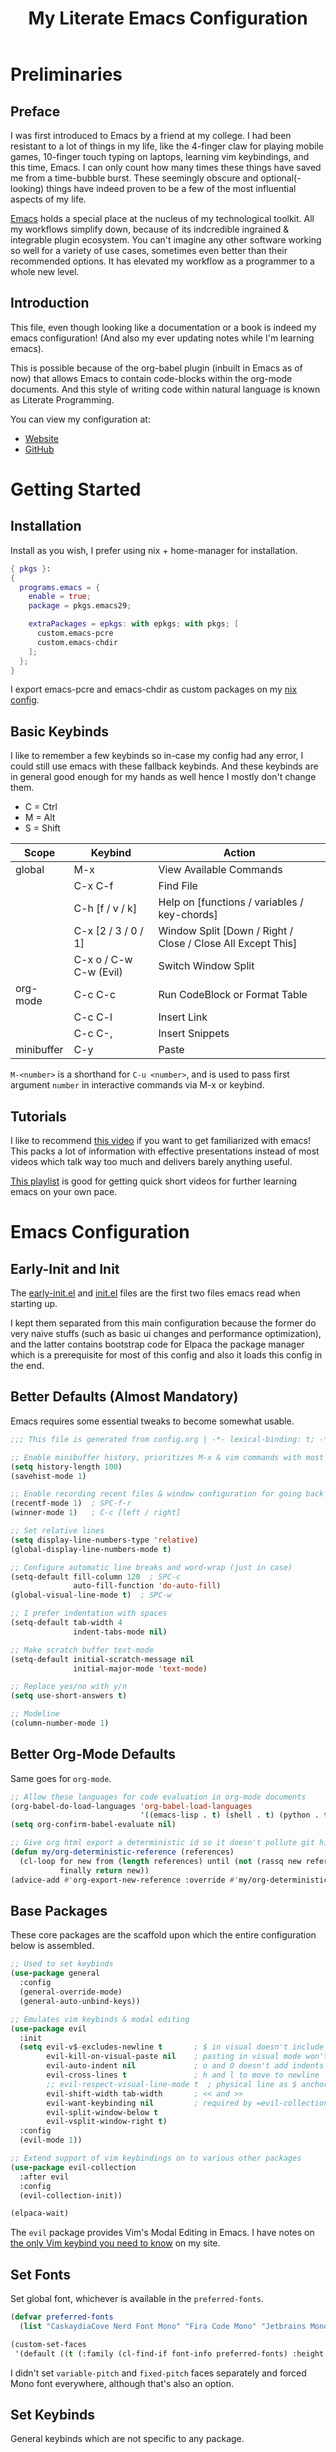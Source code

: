 #+TITLE: My Literate Emacs Configuration
#+STARTUP: overview
#+EXPORT_FILE_NAME: index.html
#+PROPERTY: header-args :lexical t

* Preliminaries

** Preface

I was first introduced to Emacs by a friend at my college. I had been resistant to a lot of things in my life, like the
4-finger claw for playing mobile games, 10-finger touch typing on laptops, learning vim keybindings, and this time,
Emacs. I can only count how many times these things have saved me from a time-bubble burst. These seemingly obscure and
optional(-looking) things have indeed proven to be a few of the most influential aspects of my life.

[[https://www.csee.umbc.edu/resources/computer-science-help-center/resources-for-new-students/an-introduction-to-emacs][Emacs]] holds a special place at the nucleus of my technological toolkit. All my workflows simplify down, because of its
indcredible ingrained & integrable plugin ecosystem. You can't imagine any other software working so well for a variety
of use cases, sometimes even better than their recommended options. It has elevated my workflow as a programmer to a
whole new level.

** Introduction

This file, even though looking like a documentation or a book is indeed my emacs configuration!
(And also my ever updating notes while I'm learning emacs).

This is possible because of the org-babel plugin (inbuilt in Emacs as of now) that allows Emacs to contain code-blocks
within the org-mode documents. And this style of writing code within natural language is known as Literate Programming.

You can view my configuration at:
- [[https://animeshz.github.io/.emacs.d/][Website]]
- [[https://github.com/Animeshz/.emacs.d][GitHub]]

* Getting Started

** Installation

Install as you wish, I prefer using nix + home-manager for installation.

#+BEGIN_SRC nix :tangle no
{ pkgs }:
{
  programs.emacs = {
    enable = true;
    package = pkgs.emacs29;

    extraPackages = epkgs: with epkgs; with pkgs; [
      custom.emacs-pcre
      custom.emacs-chdir
    ];
  };
}
#+END_SRC

I export emacs-pcre and emacs-chdir as custom packages on my [[https://github.com/Animeshz/linux-desktop][nix config]].

** Basic Keybinds

I like to remember a few keybinds so in-case my config had any error, I could still use emacs with these fallback
keybinds. And these keybinds are in general good enough for my hands as well hence I mostly don't change them.

- C = Ctrl
- M = Alt
- S = Shift

| Scope      | Keybind                | Action                                                      |
|------------+------------------------+-------------------------------------------------------------|
| global     | M-x                    | View Available Commands                                     |
|            | C-x C-f                | Find File                                                   |
|            | C-h [f / v / k]        | Help on [functions / variables / key-chords]                |
|            | C-x [2 / 3 / 0 / 1]    | Window Split [Down / Right / Close / Close All Except This] |
|            | C-x o / C-w C-w (Evil) | Switch Window Split                                         |
| org-mode   | C-c C-c                | Run CodeBlock or Format Table                               |
|            | C-c C-l                | Insert Link                                                 |
|            | C-c C-,                | Insert Snippets                                             |
| minibuffer | C-y                    | Paste                                                       |

=M-<number>= is a shorthand for =C-u <number>=, and is used to pass first argument =number= in interactive commands
via M-x or keybind.

** Tutorials

I like to recommend [[https://www.youtube.com/watch?v=B6jfrrwR10k][this video]] if you want to get familiarized with emacs! This packs a lot of information with
effective presentations instead of most videos which talk way too much and delivers barely anything useful.

[[https://www.youtube.com/playlist?list=PLlHHtPGox8K6bcuruX10Evf4AYGzYQKiz][This playlist]] is good for getting quick short videos for further learning emacs on your own pace.

* Emacs Configuration

** Early-Init and Init

The [[./early-init.el][early-init.el]] and [[./init.el][init.el]] files are the first two files emacs read when starting up.

I kept them separated from this main configuration because the former do very naive stuffs
(such as basic ui changes and performance optimization), and the latter contains bootstrap code for Elpaca the package
manager which is a prerequisite for most of this config and also it loads this config in the end.

** Better Defaults (Almost Mandatory)

Emacs requires some essential tweaks to become somewhat usable.

#+BEGIN_SRC emacs-lisp
;;; This file is generated from config.org | -*- lexical-binding: t; -*-

;; Enable minibuffer history, prioritizes M-x & vim commands with most recent commands issued
(setq history-length 100)
(savehist-mode 1)

;; Enable recording recent files & window configuration for going back and forth
(recentf-mode 1)  ; SPC-f-r
(winner-mode 1)   ; C-c [left / right]

;; Set relative lines
(setq display-line-numbers-type 'relative)
(global-display-line-numbers-mode t)

;; Configure automatic line breaks and word-wrap (just in case)
(setq-default fill-column 120  ; SPC-c
              auto-fill-function 'do-auto-fill)
(global-visual-line-mode t)  ; SPC-w

;; I prefer indentation with spaces
(setq-default tab-width 4
              indent-tabs-mode nil)

;; Make scratch buffer text-mode
(setq-default initial-scratch-message nil
              initial-major-mode 'text-mode)

;; Replace yes/no with y/n
(setq use-short-answers t)

;; Modeline
(column-number-mode 1)
#+END_SRC

** Better Org-Mode Defaults

Same goes for =org-mode=.

#+BEGIN_SRC emacs-lisp
;; Allow these languages for code evaluation in org-mode documents
(org-babel-do-load-languages 'org-babel-load-languages
                             '((emacs-lisp . t) (shell . t) (python . t) (ruby . t) (C . t) (js . t)))  ; C-c C-c
(setq org-confirm-babel-evaluate nil)

;; Give org html export a deterministic id so it doesn't pollute git history
(defun my/org-deterministic-reference (references)
  (cl-loop for new from (length references) until (not (rassq new references))
           finally return new))
(advice-add #'org-export-new-reference :override #'my/org-deterministic-reference)
#+END_SRC

** Base Packages

These core packages are the scaffold upon which the entire configuration below is assembled.

#+BEGIN_SRC emacs-lisp
;; Used to set keybinds
(use-package general
  :config
  (general-override-mode)
  (general-auto-unbind-keys))

;; Emulates vim keybinds & modal editing
(use-package evil
  :init
  (setq evil-v$-excludes-newline t       ; $ in visual doesn't include \n
        evil-kill-on-visual-paste nil    ; pasting in visual mode won't copy replaced text to clipboard
        evil-auto-indent nil             ; o and O doesn't add indents
        evil-cross-lines t               ; h and l to move to newline
        ;; evil-respect-visual-line-mode t  ; physical line as $ anchor instead of \n, caveat: dj dk doesn't work as intended
        evil-shift-width tab-width       ; << and >>
        evil-want-keybinding nil         ; required by =evil-collection=
        evil-split-window-below t
        evil-vsplit-window-right t)
  :config
  (evil-mode 1))

;; Extend support of vim keybindings on to various other packages
(use-package evil-collection
  :after evil
  :config
  (evil-collection-init))

(elpaca-wait)
#+END_SRC

The =evil= package provides Vim's Modal Editing in Emacs. I have notes on [[https://animeshz.github.io/site/notes/20-29--DevEnvironment/21--Linux/21.03-Cli-Utilities.html#n-vim][the only Vim keybind you need to know]] on my
site.

** Set Fonts

Set global font, whichever is available in the =preferred-fonts=.

#+BEGIN_SRC emacs-lisp
(defvar preferred-fonts
  (list "CaskaydiaCove Nerd Font Mono" "Fira Code Mono" "Jetbrains Mono"))

(custom-set-faces
 '(default ((t (:family (cl-find-if font-info preferred-fonts) :height 120)))))
#+END_SRC

I didn't set =variable-pitch= and =fixed-pitch= faces separately and forced Mono font everywhere, although that's also
an option.

** Set Keybinds

General keybinds which are not specific to any package.

With evil we have 2 things, evil states (namely normal, motion, visutal, etc) and mode-map. In emacs, everything we edit
(the buffer) has a major mode (e.g. prog-mode) and multiple minor modes (e.g. winner-mode, rust-mode) enabled through
file extension or hooks, each of these modes have a mode-map associated in order to set keybinds in buffers with those
modes enabled. Read more about them [[https://www.gnu.org/software/emacs/manual/html_node/elisp/Modes.html][here]].

*** Normal Keybinds

Keybinds without prefix.

#+BEGIN_SRC emacs-lisp
(general-def '(normal motion visual operator)
  ;; Adjust font size
  "C-+" #'text-scale-increase
  "C-_" #'text-scale-decrease

  ;; Move lines without moving cursor
  "," #'evil-scroll-line-down
  "." #'evil-scroll-line-up

  ;; Indent region (same keybind as vscode lol)
  "C-S-i" '(lambda () (interactive) (indent-region (point-min) (point-max)))

  "<escape>" #'keyboard-escape-quit)
#+END_SRC

*** Leader Keybinds

Keybinds with =SPC= prefix.

#+BEGIN_SRC emacs-lisp
(general-create-definer leader-key
  :states '(normal motion visual operator emacs)
  :keymaps 'override
  :prefix "SPC")

(leader-key
  "ff" #'find-file
  "fr" #'recentf-open
  "tw" #'delete-trailing-whitespace
  "ev" #'eval-region
  "x" #'kill-this-buffer
  "r" #'revert-buffer
  "c" #'display-fill-column-indicator-mode
  "s" #'switch-to-buffer
  "d" #'bookmark-jump
  "w" #'visual-line-mode  ; toggle word-wrap
  "/" #'comment-dwim)
#+END_SRC

*** Miscellaneous

Ergonomic UX on insert-like modes,

#+BEGIN_SRC emacs-lisp
(general-unbind "C-<backspace>")

(general-def 'insert
  "<tab>" #'tab-to-tab-stop
  "C-<backspace>" #'evil-delete-backward-word
  "C-S-v" #'evil-paste-before-cursor-after)

(general-def '(isearch-mode-map)
  "<down>" #'isearch-ring-advance
  "<up>" #'isearch-ring-retreat
  "C-S-v" #'isearch-yank-kill)

(general-def '(minibuffer-mode-map)
  "C-<backspace>" #'evil-delete-backward-word
  "C-S-v" #'yank)
#+END_SRC

Some org mode enhancements

#+BEGIN_SRC emacs-lisp
;; Toggle folding org headings with tab/ret
(general-def 'normal org-mode-map
  "<tab>" #'evil-toggle-fold
  "<RET>" '(lambda ()
             (interactive)
             (cond
              ((org-at-heading-p) (evil-toggle-fold))
              ((org-in-regexp org-link-any-re) (org-open-at-point))
              (t (evil-ret)))))
#+END_SRC

* Productivity Enhancers

** Undo History

Preserving undo history is probably the first productivity enhancer I can think of.

#+BEGIN_SRC emacs-lisp
;; keep undo history
(use-package undo-fu
  :config
  (general-setq evil-undo-system 'undo-fu))

;; keep file's undo history between emacs sessions
(use-package undo-fu-session
  :config
  (undo-fu-session-global-mode))

;; make undo history a tree on-the-fly
(use-package vundo
  :ensure (vundo :host github :repo "casouri/vundo")
  :config
  (general-def 'normal vundo-mode-map "<escape>" #'vundo-quit))
#+END_SRC

** Key & Minibuffer completions

This is really important as my memory is dum dum.

#+BEGIN_SRC emacs-lisp
;; Shows valid key combinations after a key-press
(use-package which-key
  :config
  (setq which-key-idle-delay 0.4)
  (which-key-mode))
#+END_SRC

Completion over M-x and other help panels.

#+BEGIN_SRC emacs-lisp
;; Transforms prompts into selectable panels
(use-package vertico
  :config
  (setq vertico-count 20
        vertico-resize nil
        vertico-cycle t)
  (vertico-mode))

;; Allows partial, unordered and regex search on those panels
(use-package orderless
  :config
  (setq completion-styles '(orderless basic)))
#+END_SRC

** Hop (Jump Anywhere on Buffer)

This was my most missing feature from nvim, so much so I wrote this package myself. Read more on [[https://github.com/Animeshz/hop.el][hop.el]].

#+BEGIN_SRC emacs-lisp
(require 'pcre)

(use-package hop
  :ensure (hop :host github :repo "Animeshz/hop.el")
  :config
  (general-def '(normal motion visual operator)
    "go" #'hop-word
    "gl" #'hop-char
    "gp" #'hop-regex-pattern
    "gk" #'hop-line))
#+END_SRC

** AutoCompletion & Snippets

Woah, now we want to speed up!

#+BEGIN_SRC emacs-lisp
;; Inline completions frontend
(use-package company
  :config
  (setq company-idle-delay 0
        company-show-numbers t)
  (global-company-mode 1))
#+END_SRC

Now let's add a few completion backends.

#+BEGIN_SRC emacs-lisp
;; Tabnine is my choice!
(use-package company-tabnine)

;; Add snippets to the stack!
(use-package yasnippet
  :config
  (setq yas-snippet-dirs '("~/.emacs.d/snippets"))
  (leader-key "ns" #'yas-new-snippet)  ; SPC-n-s
  (yas-global-mode 1))
#+END_SRC

Setup company at the end of everything, so multiple backends can be grouped and prioritized.

#+BEGIN_SRC emacs-lisp
(defun my/setup-company ()
  (setq company-backends '((company-yasnippet))))
(add-hook 'elpaca-after-init-hook #'my/setup-company)

;; Tabnine may not sometimes keep up with my typing speed, so I may wanna toggle it often with SPC-t-n
(defun my/toggle-tabnine ()
  (interactive)
  (setq company-backends
        (cond ((equal company-backends '((company-yasnippet))) '((company-tabnine :with company-yasnippet)))
              (t '((company-yasnippet))))))
(leader-key
  "tn" #'my/toggle-tabnine)  ; SPC-t-n
#+END_SRC

* Programming

** Highlighting

#+BEGIN_SRC emacs-lisp
(use-package markdown-mode)
(use-package nix-mode)
#+END_SRC

** Project Management

Consider git repositories as projects, and provide useful commands for project-scoped files.

#+BEGIN_SRC emacs-lisp
(use-package projectile
  :config
  (projectile-mode +1)
  (leader-key
    "p" #'projectile-command-map))
#+END_SRC

Some importantkeybinds to remember,

| Keybind   | Action                   |
|-----------+--------------------------|
| SPC-p-f   | Find file within project |
| SPC-p-x-s | Open shell on project    |
| SPC-p-s-g | Grep on project          |
| SPC-p-D   | Dired on project         |

* Add-ons

** Remote Execution

Tramp (Transparent Remote Access Multiple Protocol) automatically kicks in when working in
=/[protocol:]user@x.x.x.x:/path/to/file= directory. Can be opened via normal find-file or in the org code block with
=:dir= property.

#+BEGIN_SRC emacs-lisp
(use-package tramp
  :ensure nil
  :config
  (setq tramp-default-method "ssh"))
#+END_SRC

** Embark

This is [[https://karthinks.com/software/fifteen-ways-to-use-embark][great article]] on uses of Embark.

It makes minibuffer as flexible as normal buffer is.

#+BEGIN_SRC emacs-lisp
(use-package embark
  :config
  (setq embark-quit-after-action nil)
  (general-def '(normal motion visual global)
    "C-."  #'embark-act
    "C-;"  #'embark-export))
#+END_SRC

Most useful actions on =embark-act=

| Scope  | Keybind | Action                             |
|--------+---------+------------------------------------|
| global | C-h     | Expand all actions                 |
|        | i       | Insert minibuffer candidate        |
| M-x    | g       | Set keybind to command for session |

** Marginalia

Add extra information on minibuffers.

#+BEGIN_SRC emacs-lisp
(use-package marginalia
  :config
  (setq marginalia-align 'center)
  (marginalia-mode))
#+END_SRC

** Better Help

#+BEGIN_SRC emacs-lisp
;; Setup better help
(use-package helpful
  :config
  ;; Remap C-h to helpful package
  (general-define-key
   :prefix "C-h"
   "f" #'helpful-callable
   "v" #'helpful-variable
   "k" #'helpful-key
   "F" #'helpful-function
   "C" #'helpful-command))
#+END_SRC

** Chdir Support

Syncing /proc/self/cwd with changes to (default-directory).

#+BEGIN_SRC emacs-lisp
(require 'chdir)
#+END_SRC

* Look & Feel

** Theme

The main theme when opening emacs.

#+BEGIN_SRC emacs-lisp
(use-package doom-themes
  :config
  (setq doom-themes-enable-bold t
        doom-themes-enable-italic t)
  (global-hl-line-mode 1)
  (doom-themes-visual-bell-config)
  (load-theme 'doom-city-lights t)
  (custom-set-faces
   '(doom-themes-visual-bell ((t (:background "#00FFFF"))))
   '(org-ellipsis ((t (:foreground "#C678DD"))))))
#+END_SRC

** ModeLine

The beautiful bottom mode-line.

#+BEGIN_SRC emacs-lisp
(use-package telephone-line
  :config
  (setq telephone-line-primary-left-separator 'telephone-line-identity-left
        telephone-line-primary-right-separator 'telephone-line-identity-right
        telephone-line-secondary-left-separator 'telephone-line-nil
        telephone-line-secondary-right-separator 'telephone-line-nil)

  (custom-set-faces
   `(telephone-line-evil-normal ((t (:foreground "black" :background "lightgreen" :inherit telephone-line-evil))))
   `(telephone-line-evil-insert ((t (:foreground "black" :background "skyblue" :inherit telephone-line-evil))))
   `(telephone-line-evil-visual ((t (:foreground "black" :background "lightgoldenrod" :inherit telephone-line-evil))))
   `(telephone-line-evil-operator ((t (:foreground "black" :background "mediumpurple2" :inherit telephone-line-evil))))
   `(telephone-line-evil-motion ((t (:foreground "black" :background "burlywood2" :inherit telephone-line-evil))))
   `(telephone-line-evil-emacs ((t (:foreground "black" :background "cornflowerblue" :inherit telephone-line-evil)))))

  ;; TODO: Raised a bug report in mail about this, since this isn't best way to do it for every other language manually
  (advice-add 'c-update-modeline :around #'ignore)  ; C++//l => C++

  (telephone-line-defsegment telephone-line-dir ()
    (file-name-nondirectory (directory-file-name default-directory)))

  (telephone-line-defsegment telephone-line-visual-selected-char-count ()
    (if (evil-visual-state-p)
        (let ((beg (region-beginning))
              (end (region-end)))
          (format " %d chars  " (+ 1 (- end beg))))
      ""))

  (setq telephone-line-lhs
        '((evil   . (telephone-line-evil-tag-segment))
          (accent . (telephone-line-vc-segment))
          (nil    . (telephone-line-buffer-segment))))
  (setq telephone-line-rhs
        '((nil    . (telephone-line-dir telephone-line-misc-info-segment))
          (accent . (telephone-line-major-mode-segment))
          (evil   . (telephone-line-visual-selected-char-count (telephone-line-airline-position-segment :args (3 2))))))

  (telephone-line-mode 1))
#+END_SRC

** Org Export

Theme of the exported website when running =org-html-export-to-html=, this copies theme that is applied above.

#+BEGIN_SRC emacs-lisp
(use-package hexrgb
  :ensure
  (hexrgb :host github :repo "emacsmirror/hexrgb" :main "hexrgb.el"))

(use-package org-html-themify
  :after hexrgb
  :ensure
  (org-html-themify
   :host github
   :repo "DogLooksGood/org-html-themify"
   :files ("*.el" "*.js" "*.css"))
  :hook (org-mode . org-html-themify-mode)
  :config
  (setq org-src-preserve-indentation nil
        org-edit-src-content-indentation 0))
#+END_SRC

** Highlight Todo

#+BEGIN_SRC emacs-lisp
(use-package hl-todo
  :hook ((prog-mode org-mode) . hl-todo-mode)
  :init
  (setq hl-todo-keyword-faces '(("HOLD" . "#cfdf30")
                                ("TODO" . "#ff9977")
                                ("NEXT" . "#b6a0ff")
                                ("PROG" . "#00d3d0")
                                ("FIXME" . "#ff9977")
                                ("DONE" . "#44bc44")
                                ("REVIEW" . "#6ae4b9")
                                ("DEPRECATED" . "#bfd9ff"))))
#+END_SRC

* Miscellaneous

** Notes

- =emoji-list= is my emoji picker replacement 🙂

Below are the things that I like it this way! You may opt in or out to each on your own preferences.

** Don't reset the cursor to the middle when scrolling

#+BEGIN_SRC emacs-lisp
(custom-set-variables
 '(scroll-conservatively 200)
 '(scroll-margin 3))
#+END_SRC

** Highlight Trailing Whitespace

#+BEGIN_SRC emacs-lisp
(setq-default show-trailing-whitespace t)
(add-hook 'prog-mode-hook
          (lambda () (font-lock-add-keywords nil '(("\\s-+$" 0 'trailing-whitespace)))))
#+END_SRC
** Window Split Vertical-Horizontal Toggle

#+BEGIN_SRC emacs-lisp
(defun my/window-split-toggle ()
  "Toggle between horizontal and vertical split with two windows."
  (interactive)
  (if (> (length (window-list)) 2)
      (error "Can't toggle with more than 2 windows!")
    (let ((func (if (window-full-height-p)
                    #'split-window-vertically
                  #'split-window-horizontally)))
      (delete-other-windows)
      (funcall func)
      (save-selected-window
        (other-window 1)
        (switch-to-buffer (other-buffer))))))
(leader-key
  "ts" #'my/window-split-toggle)  ; SPC-t-s
#+END_SRC

** Change backup file dump path

#+BEGIN_SRC emacs-lisp
(defvar user-temporary-file-directory
  (concat temporary-file-directory user-login-name "/"))
(make-directory user-temporary-file-directory t)
(setq backup-by-copying t)
(setq backup-directory-alist
      `(("." . ,user-temporary-file-directory)
        (,tramp-file-name-regexp nil)))
(setq auto-save-list-file-prefix
      (concat user-temporary-file-directory ".auto-saves-"))
(setq auto-save-file-name-transforms
      `((".*" ,user-temporary-file-directory t)))
#+END_SRC

** open-at-point that opens respecting OS's default app for the link

#+BEGIN_SRC emacs-lisp
(defun open-at-point ()
  "Open URL at point."
  (interactive)
  (let* ((link-regexp "\\[\\[\\(.*?\\)\\]\\[.*?\\]\\]")
         (link (save-excursion
                 (when (re-search-backward link-regexp nil t)
                   (match-string 1)))))
    (message "%s" link)
    (cond
     ((string-equal system-type "windows-nt")
      (w32-shell-execute "open" (replace-regexp-in-string "/" "\\" link t t)))
     ((string-equal system-type "darwin")
      (shell-command (format "open \"%s\"" link)))
     ((string-equal system-type "gnu/linux")
      (let ((process-connection-type nil)) (start-process "" nil "xdg-open" link))))))
#+END_SRC

** File closing prompt with evil-quit without saving won't show "Type C-h for help." in case wrong key is pressed.

Redefining the funcion at emacs/lisp/emacs-lisp/map-ynp.el, with some lines commented out.

#+BEGIN_SRC emacs-lisp
(defun map-y-or-n-p (prompter actor list &optional help action-alist
                              no-cursor-in-echo-area)
  "Ask a boolean question per PROMPTER for each object in LIST, then call ACTOR.

      LIST is a list of objects, or a function of no arguments to return the next
      object; when it returns nil, the list of objects is considered exhausted.

      If PROMPTER is a string, it should be a format string to be used to format
      the question as \(format PROMPTER OBJECT).
      If PROMPTER is not a string, it should be a function of one argument, an
      object from LIST, which returns a string to be used as the question for
      that object.  If the function's return value is not a string, it may be
      nil to ignore the object, or non-nil to act on the object with ACTOR
      without asking the user.

      ACTOR is a function of one argument, an object from LIST,
      which gets called with each object for which the user answers `yes'
      to the question presented by PROMPTER.

      The user's answers to the questions may be one of the following:

       - y, Y, or SPC to act on that object;
       - n, N, or DEL to skip that object;
       - ! to act on all following objects;
       - ESC or q to exit (skip all following objects);
       - . (period) to act on the current object and then exit; or
       - \\[help-command] to get help.

      HELP provides information for displaying help when the user
      types \\[help-command].  If HELP is given, it should be a list of
      the form (OBJECT OBJECTS ACTION), where OBJECT is a string giving
      the singular noun describing an element of LIST; OBJECTS is the
      plural noun describing several elements of LIST, and ACTION is a
      transitive verb describing action by ACTOR on one or more elements
      of LIST.  If HELP is omitted or nil, it defaults
      to \(\"object\" \"objects\" \"act on\").

      If ACTION-ALIST is given, it is an alist specifying additional keys
      that will be accepted as an answer to the questions.  Each element
      of the alist has the form (KEY FUNCTION HELP), where KEY is a character;
      FUNCTION is a function of one argument (an object from LIST); and HELP
      is a string.  When the user presses KEY, FUNCTION is called; if it
      returns non-nil, the object is considered to have been \"acted upon\",
      and `map-y-or-n-p' proceeds to the next object from LIST.  If
      FUNCTION returns nil, the prompt is re-issued for the same object: this
      comes in handy if FUNCTION produces some display that will allow the
      user to make an intelligent decision whether the object in question
      should be acted upon.  If the user types \\[help-command], the string
      given by HELP is used to describe the effect of KEY.

      Optional argument NO-CURSOR-IN-ECHO-AREA, if non-nil, means not to set
      `cursor-in-echo-area' while prompting with the questions.

      This function uses `query-replace-map' to define the standard responses,
      but only some of the responses which `query-replace' understands
      are meaningful here, as described above.

      The function's value is the number of actions taken."
  (let* ((actions 0)
         (msg (current-message))
         user-keys mouse-event map prompt char elt def
         ;; Non-nil means we should use mouse menus to ask.
         use-menus
         delayed-switch-frame
         ;; Rebind other-window-scroll-buffer so that subfunctions can set
         ;; it temporarily, without risking affecting the caller.
         (other-window-scroll-buffer other-window-scroll-buffer)
         (next (if (functionp list)
                   (lambda () (setq elt (funcall list)))
                 (lambda () (when list
                              (setq elt (pop list))
                              t))))
         (try-again (lambda ()
                      (let ((x next))
                        (setq next (lambda () (setq next x) elt))))))
    (if (and (listp last-nonmenu-event)
             use-dialog-box)
        ;; Make a list describing a dialog box.
        (let ((objects (if help (capitalize (nth 1 help))))
              (action (if help (capitalize (nth 2 help)))))
          (setq map `(("Yes" . act) ("No" . skip)
                      ,@(mapcar (lambda (elt)
                                  (cons (with-syntax-table
                                            text-mode-syntax-table
                                          (capitalize (nth 2 elt)))
                                        (vector (nth 1 elt))))
                                action-alist)
                      (,(if help (concat action " This But No More")
                          "Do This But No More") . act-and-exit)
                      (,(if help (concat action " All " objects)
                          "Do All") . automatic)
                      ("No For All" . exit))
                use-menus t
                mouse-event last-nonmenu-event))
      (setq user-keys (if action-alist
                          (concat (mapconcat (lambda (elt)
                                               (key-description
                                                (vector (car elt))))
                                             action-alist ", ")
                                  " ")
                        "")
            ;; Make a map that defines each user key as a vector containing
            ;; its definition.
            map
            (let ((map (make-sparse-keymap)))
              (set-keymap-parent map query-replace-map)
              (dolist (elt action-alist)
                (define-key map (vector (car elt)) (vector (nth 1 elt))))
              map)))
    (unwind-protect
        (progn
          (if (stringp prompter)
              (setq prompter (let ((prompter prompter))
                               (lambda (object)
                                 (format prompter object)))))
          (while (funcall next)
            (setq prompt (funcall prompter elt))
            (cond ((stringp prompt)
                   ;; Prompt the user about this object.
                   (setq quit-flag nil)
                   (if use-menus
                       (setq def (or (x-popup-dialog (or mouse-event use-menus)
                                                     (cons prompt map))
                                     'quit))
                     ;; Prompt in the echo area.
                     (let ((cursor-in-echo-area (not no-cursor-in-echo-area)))
                       (message (apply 'propertize "%s(y, n, !, ., q, %sor %s) "
                                       minibuffer-prompt-properties)
                                prompt user-keys
                                (key-description (vector help-char)))
                       (if minibuffer-auto-raise
                           (raise-frame (window-frame (minibuffer-window))))
                       (while (progn
                                (setq char (read-event))
                                ;; If we get -1, from end of keyboard
                                ;; macro, try again.
                                (equal char -1)))
                       ;; Show the answer to the question.
                       (message "%s(y, n, !, ., q, %sor %s) %s"
                                prompt user-keys
                                (key-description (vector help-char))
                                (single-key-description char)))
                     (setq def (lookup-key map (vector char))))
                   (cond ((eq def 'exit)
                          (setq next (lambda () nil)))
                         ((eq def 'act)
                          ;; Act on the object.
                          (funcall actor elt)
                          (setq actions (1+ actions)))
                         ((eq def 'skip))
                         ;; Skip the object.

                         ((eq def 'act-and-exit)
                          ;; Act on the object and then exit.
                          (funcall actor elt)
                          (setq actions (1+ actions)
                                next (lambda () nil)))
                         ((eq def 'quit)
                          (setq quit-flag t)
                          (funcall try-again))
                         ((eq def 'automatic)
                          ;; Act on this and all following objects.
                          (if (funcall prompter elt)
                              (progn
                                (funcall actor elt)
                                (setq actions (1+ actions))))
                          (while (funcall next)
                            (if (funcall prompter elt)
                                (progn
                                  (funcall actor elt)
                                  (setq actions (1+ actions))))))
                         ((eq def 'help)
                          (with-help-window (help-buffer)
                            (princ
                             (let ((object  (or (nth 0 help) "object"))
                                   (objects (or (nth 1 help) "objects"))
                                   (action  (or (nth 2 help) "act on")))
                               (concat
                                (format-message
                                 (substitute-command-keys "\
      Type \\`SPC' or \\`y' to %s the current %s;
      \\`DEL' or \\`n' to skip the current %s;
      \\`RET' or \\`q' to skip the current and all remaining %s;
      \\`C-g' to quit (cancel the whole command);
      \\`!' to %s all remaining %s;\n")
                                 action object object objects action objects)
                                (mapconcat (lambda (elt)
                                             (format "%s to %s;\n"
                                                     (single-key-description
                                                      (nth 0 elt))
                                                     (nth 2 elt)))
                                           action-alist
                                           "")
                                (format
                                 "or . (period) to %s the current %s and exit."
                                 action object)))))

                          (funcall try-again))
                         ((and (symbolp def) (commandp def))
                          (call-interactively def)
                          ;; Regurgitated; try again.
                          (funcall try-again))
                         ((vectorp def)
                          ;; A user-defined key.
                          (if (funcall (aref def 0) elt) ;Call its function.
                              ;; The function has eaten this object.
                              (setq actions (1+ actions))
                            ;; Regurgitated; try again.
                            (funcall try-again)))
                         ((and (consp char)
                               (eq (car char) 'switch-frame))
                          ;; switch-frame event.  Put it off until we're done.
                          (setq delayed-switch-frame char)
                          (funcall try-again))))
                  ;; (t
                  ;; Random char.
                  ;; (message "Type %s for help."
                  ;;      (key-description (vector help-char)))
                  ;; (beep)
                  ;; (sit-for 1)
                  ;; (funcall try-again))))
                  (prompt
                   (funcall actor elt)
                   (setq actions (1+ actions))))))
      (if delayed-switch-frame
          (setq unread-command-events
                (cons delayed-switch-frame unread-command-events))))
    ;; Clear the last prompt from the minibuffer, and restore the
    ;; previous echo-area message, if any.
    (let ((message-log-max nil))
      (if msg
          (message "%s" msg)
        (message "")))
    ;; Return the number of actions that were taken.
    actions))
#+END_SRC

* Resources References

These resources were very helpful in formation of my config. So a huge phrase of appreciation to all those people who were part of this.

- [[https://opensource.com/sites/default/files/gated-content/cheat_sheet_emacs.pdf][Emacs Cheatsheet - Opensource.com]]
- [[https://github.com/progfolio/.emacs.d][Progfolio's Emacs Config (Creator of Elpaca package manager we're currently using)]]
- [[https://github.com/aadi58002/emacs-config/blob/main/init.org][Aadi58002's Emacs Config (My classmate, been known for the Emacs user of our batch)]].
- [[https://www.lucacambiaghi.com/vanilla-emacs/readme.html][Luca's Emacs Config]] & [[https://www.karsdorp.io/posts/dotemacs/][Karsdorp's Emacs Config]] - Long list of useful options to use, like a reference-book!
- [[https://www.reddit.com/r/emacs/comments/18bg0vc/more_advanced_emacs_tutorials][More advanced Emacs tutorials (Reddit)]].
- [[https://www.youtube.com/@howardabrams1][Howard Abrams (YT)]].
